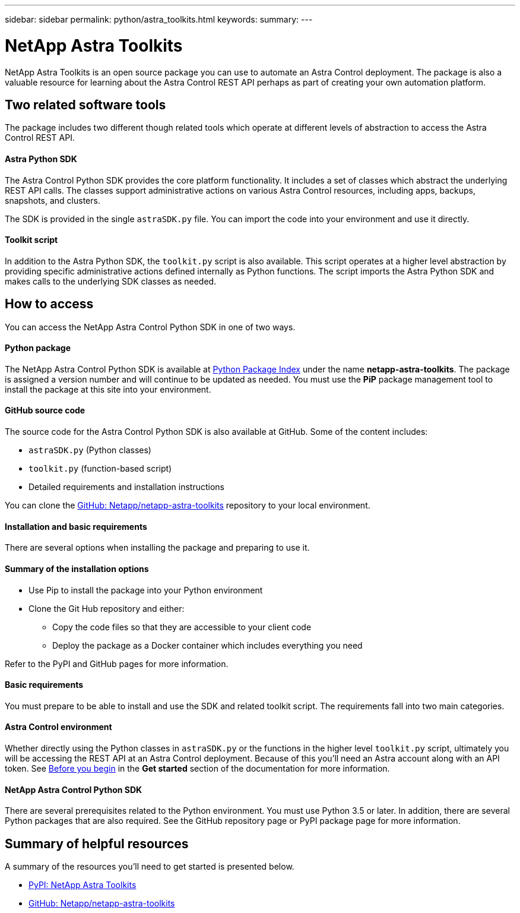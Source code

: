 ---
sidebar: sidebar
permalink: python/astra_toolkits.html
keywords:
summary:
---

= NetApp Astra Toolkits
:hardbreaks:
:nofooter:
:icons: font
:linkattrs:
:imagesdir: ./media/

[.lead]
NetApp Astra Toolkits is an open source package you can use to automate an Astra Control deployment. The package is also a valuable resource for learning about the Astra Control REST API perhaps as part of creating your own automation platform.

== Two related software tools

The package includes two different though related tools which operate at different levels of abstraction to access the Astra Control REST API.

==== Astra Python SDK

The Astra Control Python SDK provides the core platform functionality. It includes a set of classes which abstract the underlying REST API calls. The classes support administrative actions on various Astra Control resources, including apps, backups, snapshots, and clusters.

The SDK is provided in the single `astraSDK.py` file. You can import the code into your environment and use it directly.

==== Toolkit script

In addition to the Astra Python SDK, the `toolkit.py` script is also available. This script operates at a higher level abstraction by providing specific administrative actions defined internally as Python functions. The script imports the Astra Python SDK and makes calls to the underlying SDK classes as needed.

== How to access

You can access the NetApp Astra Control Python SDK in one of two ways.

==== Python package

The NetApp Astra Control Python SDK is available at https://pypi.org/[Python Package Index^] under the name *netapp-astra-toolkits*. The package is assigned a version number and will continue to be updated as needed. You must use the *PiP* package management tool to install the package at this site into your environment.

==== GitHub source code

The source code for the Astra Control Python SDK is also available at GitHub. Some of the content includes:

* `astraSDK.py` (Python classes)
* `toolkit.py` (function-based script)
* Detailed requirements and installation instructions

You can clone the https://github.com/NetApp/netapp-astra-toolkits[GitHub: Netapp/netapp-astra-toolkits^] repository to your local environment.

==== Installation and basic requirements

There are several options when installing the package and preparing to use it.

==== Summary of the installation options

* Use Pip to install the package into your Python environment
* Clone the Git Hub repository and either:
** Copy the code files so that they are accessible to your client code
** Deploy the package as a Docker container which includes everything you need

Refer to the PyPI and GitHub pages for more information.

==== Basic requirements

You must prepare to be able to install and use the SDK and related toolkit script. The requirements fall into two main categories.

==== Astra Control environment

Whether directly using the Python classes in `astraSDK.py` or the functions in the higher level `toolkit.py` script, ultimately you will be accessing the REST API at an Astra Control deployment. Because of this you'll need an Astra account along with an API token. See link:../get-started/before_get_started.html[Before you begin] in the *Get started* section of the documentation for more information.

==== NetApp Astra Control Python SDK

There are several prerequisites related to the Python environment. You must use Python 3.5 or later. In addition, there are several Python packages that are also required. See the GitHub repository page or PyPI package page for more information.

== Summary of helpful resources

A summary of the resources you'll need to get started is presented below.

* https://pypi.org/project/netapp-astra-toolkits/[PyPI: NetApp Astra Toolkits^]
* https://github.com/NetApp/netapp-astra-toolkits[GitHub: Netapp/netapp-astra-toolkits^]
